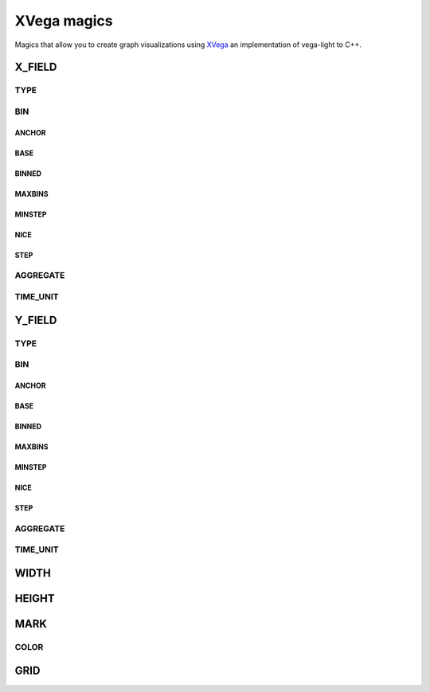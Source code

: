 XVega magics
============

Magics that allow you to create graph visualizations using `XVega`_ an implementation of vega-light to C++.

X_FIELD
~~~~~~~

.. object:: %X_FIELD name_of_column

  Represents the X axis of the graph. The name of the axis should be the same as the name of the SQLite column (or result of SQLite query).

TYPE
****

.. object:: %TYPE type_of_field

  Sub-attribute of **X_FIELD**.

    Bellow there's list of the types supported by `xeus-sqlite`. If you want to learn more about types please refer to `vega lite type official documentation`_.

  * QUANTITATIVE
  * NOMINAL
  * ORDINAL
  * TEMPORAL

BIN
***

.. object:: %BIN type_of_field

  Sub-attribute of **X_FIELD**.

  Binning discretizes numeric values into a set of bins. If bin is true, default binning parameters are used. 

  To customize binning parameters, you can set bin to a bin definition object, which can have the following properties:

  If you want to learn more about bin please refer to `vega lite bin official documentation`_.

ANCHOR
++++++

.. object:: %ANCHOR bin_position

  Sub-attribute of **BIN**.

  A value in the binned domain at which to anchor the bins, shifting the bin boundaries if necessary to ensure that a boundary aligns with the anchor value.

BASE
++++

.. object:: %BASE number

  Sub-attribute of **BIN**.

  The number base to use for automatic bin determination (default is base 10).

BINNED
++++++

.. object:: %BASE boolean

  Sub-attribute of **BIN**.

MAXBINS
+++++++

.. object:: %MAXBINS number

  Sub-attribute of **BIN**.

  Maximum number of bins.

MINSTEP
+++++++

.. object:: %MINSTEP number

  Sub-attribute of **BIN**.

  A minimum allowable step size (particularly useful for integer values).

NICE
++++

.. object:: %NICE bool

  Sub-attribute of **BIN**.

  If true, attempts to make the bin boundaries use human-friendly boundaries, such as multiples of ten.

STEP
++++

.. object:: %STEP number

  Sub-attribute of **BIN**.

  An exact step size to use between bins.

AGGREGATE
*********

.. object:: %AGGREGATE type_of_aggregation

  Sub-attribute of **X_FIELD**.

  The aggregate property of a field definition can be used to compute aggregate summary statistics (e.g., median, min, max) over groups of data.

  Bellow there's list of the aggregations supported by `xeus-sqlite`. If you want to learn more about aggregations please refer to `vega lite aggregate official documentation`_.

  * COUNT
  * VALID
  * MISSING
  * DISTINCT
  * SUM
  * PRODUCT
  * MEAN
  * AVERAGE
  * VARIANCE
  * VARIANCEP
  * STDEV
  * STEDEVP
  * STEDERR
  * MEDIAN
  * Q1
  * Q3
  * CI0
  * CI1
  * MIN
  * MAX
  * ARGMIN
  * ARGMAX

TIME_UNIT
*********

.. object:: %TIME_UNIT time

  Sub-attribute of **X_FIELD**.

  Time unit is used to discretize time. 

    Bellow there's list of the time units supported by `xeus-sqlite`. If you want to learn more about time units please refer to `vega lite time unit official documentation`_.

  * YEAR
  * QUARTER
  * MONTH
  * DAY
  * DATE
  * HOURS
  * MINUTES
  * SECONDS
  * MILISECONDS

Y_FIELD
~~~~~~~

.. object:: %Y_FIELD name_of_column

  Represents the Y axis of the graph. The name of the axis should be the same as the name of the SQLite column (or result of SQLite query).

TYPE
****

.. object:: %TYPE type_of_field

  Sub-attribute of **Y_FIELD**.

    Bellow there's list of the types supported by `xeus-sqlite`. If you want to learn more about types please refer to `vega lite type official documentation`_.

  * QUANTITATIVE
  * NOMINAL
  * ORDINAL
  * TEMPORAL

BIN
***

.. object:: %BIN type_of_field

  Sub-attribute of **Y_FIELD**.

  Binning discretizes numeric values into a set of bins. If bin is true, default binning parameters are used. 

  To customize binning parameters, you can set bin to a bin definition object, which can have the following properties:

  If you want to learn more about bin please refer to `vega lite bin official documentation`_.

ANCHOR
++++++

.. object:: %ANCHOR bin_position

  Sub-attribute of **BIN**.

  A value in the binned domain at which to anchor the bins, shifting the bin boundaries if necessary to ensure that a boundary aligns with the anchor value.

BASE
+++++

.. object:: %BASE number

  Sub-attribute of **BIN**.

  The number base to use for automatic bin determination (default is base 10).

BINNED
++++++

.. object:: %BASE boolean

  Sub-attribute of **BIN**.

MAXBINS
+++++++

.. object:: %MAXBINS number

  Sub-attribute of **BIN**.

  Maximum number of bins.

MINSTEP
+++++++

.. object:: %MINSTEP number

  Sub-attribute of **BIN**.

  A minimum allowable step size (particularly useful for integer values).

NICE
++++

.. object:: %NICE bool

  Sub-attribute of **BIN**.

  If true, attempts to make the bin boundaries use human-friendly boundaries, such as multiples of ten.

STEP
++++

.. object:: %STEP number

  Sub-attribute of **BIN**.

  An exact step size to use between bins.

AGGREGATE
*********

.. object:: %AGGREGATE type_of_aggregation

  Sub-attribute of **Y_FIELD**.

  The aggregate property of a field definition can be used to compute aggregate summary statistics (e.g., median, min, max) over groups of data.

  Bellow there's list of the aggregations supported by `xeus-sqlite`. If you want to learn more about aggregations please refer to `vega lite aggregate official documentation`_.

  * COUNT
  * VALID
  * MISSING
  * DISTINCT
  * SUM
  * PRODUCT
  * MEAN
  * AVERAGE
  * VARIANCE
  * VARIANCEP
  * STDEV
  * STEDEVP
  * STEDERR
  * MEDIAN
  * Q1
  * Q3
  * CI0
  * CI1
  * MIN
  * MAX
  * ARGMIN
  * ARGMAX

TIME_UNIT
*********

.. object:: %TIME_UNIT time

  Sub-attribute of **Y_FIELD**.

  Time unit is used to discretize time. 

    Bellow there's list of the time units supported by `xeus-sqlite`. If you want to learn more about time units please refer to `vega lite time unit official documentation`_.

  * YEAR
  * QUARTER
  * MONTH
  * DAY
  * DATE
  * HOURS
  * MINUTES
  * SECONDS
  * MILISECONDS

WIDTH
~~~~~

.. object:: %WIDTH number

  Width of the graph in pixels.

HEIGHT
~~~~~~

.. object:: %HEIGHT number

  Height of the graph in pixels.

MARK
~~~~

.. object:: %MARK mark

  Marcs can be one of the following:

  * ARC
  * AREA
  * BAR
  * CIRCLE
  * LINE
  * POINT
  * RECT
  * RULE
  * SQUARE
  * TICK
  * TRAIL

COLOR
*****

.. object:: %COLOR color

  Sub-attribute of **MARK**.

  Sets the color of a mark. The color can be one of the `valid CSS color string`_.

GRID
~~~~

.. object:: %HEIGHT boolean

  Enable or disable grid view on graph.


.. _XVega: https://github.com/Quantstack/xvega
.. _valid CSS color string: https://developer.mozilla.org/en-US/docs/Web/CSS/color_value
.. _vega lite aggregate official documentation: https://vega.github.io/vega-lite/docs/aggregate.html#ops
.. _vega lite type official documentation: https://vega.github.io/vega-lite/docs/type.html
.. _vega lite bin official documentation: https://vega.github.io/vega-lite/docs/bin.html#bin-parameters
.. _vega lite time unit official documentation: https://vega.github.io/vega-lite/docs/timeunit.html
